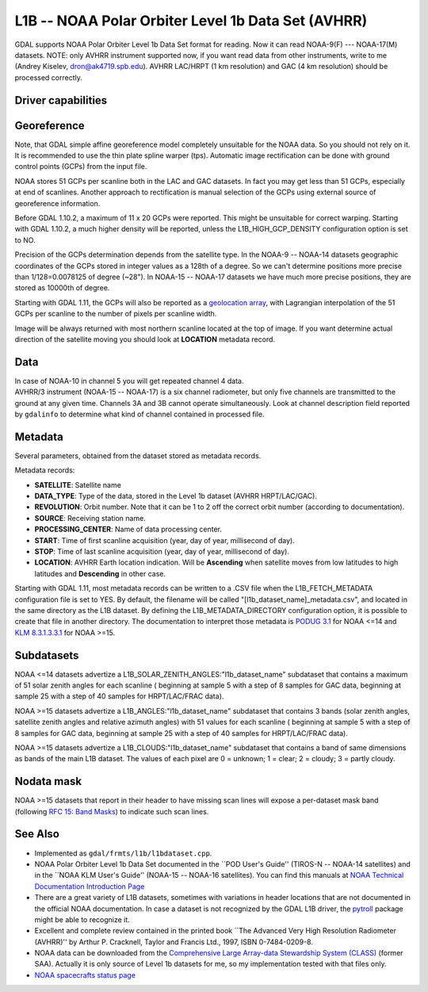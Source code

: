 .. _raster.l1b:

L1B -- NOAA Polar Orbiter Level 1b Data Set (AVHRR)
===================================================

.. shortname:: L1B

GDAL supports NOAA Polar Orbiter Level 1b Data Set format for reading.
Now it can read NOAA-9(F) --- NOAA-17(M) datasets. NOTE: only AVHRR
instrument supported now, if you want read data from other instruments,
write to me (Andrey Kiselev, dron@ak4719.spb.edu). AVHRR LAC/HRPT (1 km
resolution) and GAC (4 km resolution) should be processed correctly.

Driver capabilities
-------------------

.. supports_georeferencing::

.. supports_virtualio::

Georeference
------------

Note, that GDAL simple affine georeference model completely unsuitable
for the NOAA data. So you should not rely on it. It is recommended to
use the thin plate spline warper (tps). Automatic image rectification
can be done with ground control points (GCPs) from the input file.

NOAA stores 51 GCPs per scanline both in the LAC and GAC datasets. In
fact you may get less than 51 GCPs, especially at end of scanlines.
Another approach to rectification is manual selection of the GCPs using
external source of georeference information.

Before GDAL 1.10.2, a maximum of 11 x 20 GCPs were reported. This might
be unsuitable for correct warping. Starting with GDAL 1.10.2, a much
higher density will be reported, unless the L1B_HIGH_GCP_DENSITY
configuration option is set to NO.

Precision of the GCPs determination depends from the satellite type. In
the NOAA-9 -- NOAA-14 datasets geographic coordinates of the GCPs stored
in integer values as a 128th of a degree. So we can't determine
positions more precise than 1/128=0.0078125 of degree (~28"). In NOAA-15
-- NOAA-17 datasets we have much more precise positions, they are stored
as 10000th of degree.

Starting with GDAL 1.11, the GCPs will also be reported as a
`geolocation array <http://trac.osgeo.org/gdal/wiki/rfc4_geolocate>`__,
with Lagrangian interpolation of the 51 GCPs per scanline to the number
of pixels per scanline width.

Image will be always returned with most northern scanline located at the
top of image. If you want determine actual direction of the satellite
moving you should look at **LOCATION** metadata record.

Data
----

| In case of NOAA-10 in channel 5 you will get repeated channel 4 data.
| AVHRR/3 instrument (NOAA-15 -- NOAA-17) is a six channel radiometer,
  but only five channels are transmitted to the ground at any given
  time. Channels 3A and 3B cannot operate simultaneously. Look at
  channel description field reported by ``gdalinfo`` to determine what
  kind of channel contained in processed file.

Metadata
--------

Several parameters, obtained from the dataset stored as metadata
records.

Metadata records:

-  **SATELLITE**: Satellite name
-  **DATA_TYPE**: Type of the data, stored in the Level 1b dataset
   (AVHRR HRPT/LAC/GAC).
-  **REVOLUTION**: Orbit number. Note that it can be 1 to 2 off the
   correct orbit number (according to documentation).
-  **SOURCE**: Receiving station name.
-  **PROCESSING_CENTER**: Name of data processing center.
-  **START**: Time of first scanline acquisition (year, day of year,
   millisecond of day).
-  **STOP**: Time of last scanline acquisition (year, day of year,
   millisecond of day).
-  **LOCATION**: AVHRR Earth location indication. Will be **Ascending**
   when satellite moves from low latitudes to high latitudes and
   **Descending** in other case.

Starting with GDAL 1.11, most metadata records can be written to a .CSV
file when the L1B_FETCH_METADATA configuration file is set to YES. By
default, the filename will be called "[l1b_dataset_name]_metadata.csv",
and located in the same directory as the L1B dataset. By defining the
L1B_METADATA_DIRECTORY configuration option, it is possible to create
that file in another directory. The documentation to interpret those
metadata is `PODUG
3.1 <http://www.ncdc.noaa.gov/oa/pod-guide/ncdc/docs/podug/html/c3/sec3-1.htm>`__
for NOAA <=14 and `KLM
8.3.1.3.3.1 <http://www.ncdc.noaa.gov/oa/pod-guide/ncdc/docs/klm/html/c8/sec83133-1.htm>`__
for NOAA >=15.

Subdatasets
-----------

NOAA <=14 datasets advertize a
L1B_SOLAR_ZENITH_ANGLES:"l1b_dataset_name" subdataset that contains a
maximum of 51 solar zenith angles for each scanline ( beginning at
sample 5 with a step of 8 samples for GAC data, beginning at sample 25
with a step of 40 samples for HRPT/LAC/FRAC data).

NOAA >=15 datasets advertize a L1B_ANGLES:"l1b_dataset_name" subdataset
that contains 3 bands (solar zenith angles, satellite zenith angles and
relative azimuth angles) with 51 values for each scanline ( beginning at
sample 5 with a step of 8 samples for GAC data, beginning at sample 25
with a step of 40 samples for HRPT/LAC/FRAC data).

NOAA >=15 datasets advertize a L1B_CLOUDS:"l1b_dataset_name" subdataset
that contains a band of same dimensions as bands of the main L1B
dataset. The values of each pixel are 0 = unknown; 1 = clear; 2 =
cloudy; 3 = partly cloudy.

Nodata mask
-----------

NOAA >=15 datasets that report in their header to have missing scan
lines will expose a per-dataset mask band (following `RFC 15: Band
Masks <https://trac.osgeo.org/gdal/wiki/rfc15_nodatabitmask>`__) to
indicate such scan lines.

See Also
--------

-  Implemented as ``gdal/frmts/l1b/l1bdataset.cpp``.
-  NOAA Polar Orbiter Level 1b Data Set documented in the \``POD User's
   Guide'' (TIROS-N -- NOAA-14 satellites) and in the \``NOAA KLM User's
   Guide'' (NOAA-15 -- NOAA-16 satellites). You can find this manuals at
   `NOAA Technical Documentation Introduction
   Page <http://www2.ncdc.noaa.gov/docs/intro.htm>`__
-  There are a great variety of L1B datasets, sometimes with variations
   in header locations that are not documented in the official NOAA
   documentation. In case a dataset is not recognized by the GDAL L1B
   driver, the `pytroll <http://www.pytroll.org/>`__ package might be
   able to recognize it.
-  Excellent and complete review contained in the printed book \``The
   Advanced Very High Resolution Radiometer (AVHRR)'' by Arthur P.
   Cracknell, Taylor and Francis Ltd., 1997, ISBN 0-7484-0209-8.
-  NOAA data can be downloaded from the `Comprehensive Large Array-data
   Stewardship System (CLASS) <http://www.class.noaa.gov/>`__ (former
   SAA). Actually it is only source of Level 1b datasets for me, so my
   implementation tested with that files only.
-  `NOAA spacecrafts status
   page <http://www.oso.noaa.gov/poesstatus/>`__
